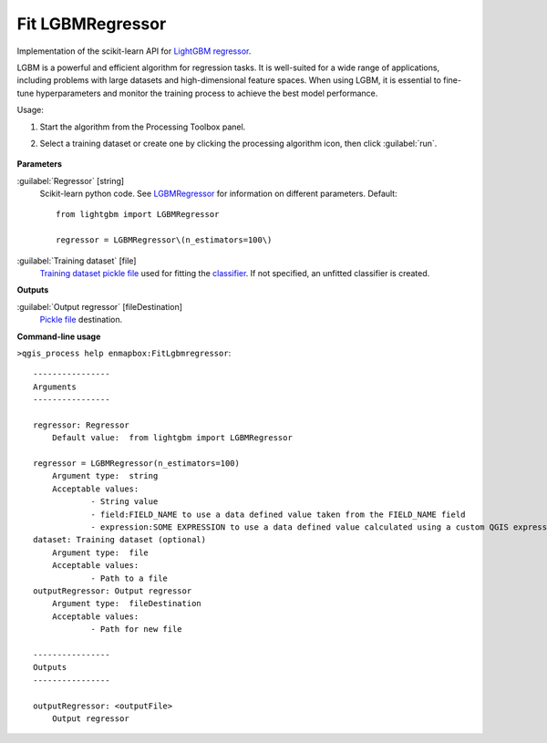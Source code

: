 
..
  ## AUTOGENERATED TITLE START

.. _enmapbox_FitLgbmregressor:

*****************
Fit LGBMRegressor
*****************

..
  ## AUTOGENERATED TITLE END


..
  ## AUTOGENERATED DESCRIPTION START

Implementation of the scikit-learn API for `LightGBM  <https://lightgbm.readthedocs.io/>`_ `regressor <https://enmap-box.readthedocs.io/en/latest/general/glossary.html#term-regressor>`_.


..
  ## AUTOGENERATED DESCRIPTION END


LGBM is a powerful and efficient algorithm for regression tasks. It is well-suited for a wide range of applications, including problems with large datasets and high-dimensional feature spaces. When using LGBM, it is essential to fine-tune hyperparameters and monitor the training process to achieve the best model performance.

Usage:

1. Start the algorithm from the Processing Toolbox panel.

2. Select a training dataset or create one by clicking the processing algorithm icon, then click :guilabel:`run`.

    .. figure:: ../../processing_algorithms_includes/regression/img/lgbm.png
       :align: center


..
  ## AUTOGENERATED PARAMETERS START

**Parameters**


:guilabel:`Regressor` [string]
    Scikit-learn python code. See `LGBMRegressor <https://lightgbm.readthedocs.io/en/latest/pythonapi/lightgbm.LGBMRegressor.html#lightgbm-lgbmregressor>`_ for information on different parameters.
    Default::

        from lightgbm import LGBMRegressor
        
        regressor = LGBMRegressor\(n_estimators=100\)

:guilabel:`Training dataset` [file]
    `Training dataset <https://enmap-box.readthedocs.io/en/latest/general/glossary.html#term-training-dataset>`_ `pickle file <https://enmap-box.readthedocs.io/en/latest/general/glossary.html#term-pickle-file>`_ used for fitting the `classifier <https://enmap-box.readthedocs.io/en/latest/general/glossary.html#term-classifier>`_. If not specified, an unfitted classifier is created.


**Outputs**


:guilabel:`Output regressor` [fileDestination]
    `Pickle file <https://enmap-box.readthedocs.io/en/latest/general/glossary.html#term-pickle-file>`_ destination.

..
  ## AUTOGENERATED PARAMETERS END

..
  ## AUTOGENERATED COMMAND USAGE START

**Command-line usage**

``>qgis_process help enmapbox:FitLgbmregressor``::

    ----------------
    Arguments
    ----------------
    
    regressor: Regressor
    	Default value:	from lightgbm import LGBMRegressor
    
    regressor = LGBMRegressor(n_estimators=100)
    	Argument type:	string
    	Acceptable values:
    		- String value
    		- field:FIELD_NAME to use a data defined value taken from the FIELD_NAME field
    		- expression:SOME EXPRESSION to use a data defined value calculated using a custom QGIS expression
    dataset: Training dataset (optional)
    	Argument type:	file
    	Acceptable values:
    		- Path to a file
    outputRegressor: Output regressor
    	Argument type:	fileDestination
    	Acceptable values:
    		- Path for new file
    
    ----------------
    Outputs
    ----------------
    
    outputRegressor: <outputFile>
    	Output regressor
    
    


..
  ## AUTOGENERATED COMMAND USAGE END
